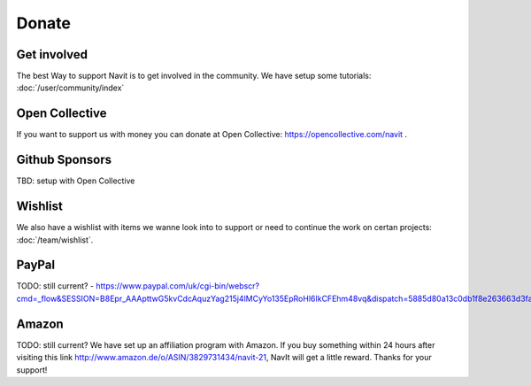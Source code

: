 Donate
======

Get involved
------------
The best Way to support Navit is to get involved in the community.
We have setup some tutorials: :doc:`/user/community/index`

Open Collective
---------------

If you want to support us with money you can donate at Open Collective: https://opencollective.com/navit .

Github Sponsors
---------------
TBD: setup with Open Collective


Wishlist
--------
We also have a wishlist with items we wanne look into to support or need to continue the work on certan projects: :doc:`/team/wishlist`.

PayPal
------
TODO: still current?
-  https://www.paypal.com/uk/cgi-bin/webscr?cmd=_flow&SESSION=B8Epr_AAApttwG5kvCdcAquzYag215j4lMCyYo135EpRoHl6IkCFEhm48vq&dispatch=5885d80a13c0db1f8e263663d3faee8d4e181b3aff599f99a338772351021e7d

Amazon
------
TODO: still current?
We have set up an affiliation program with Amazon. If you buy something
within 24 hours after visiting this link
http://www.amazon.de/o/ASIN/3829731434/navit-21, NavIt will get a little
reward. Thanks for your support!
